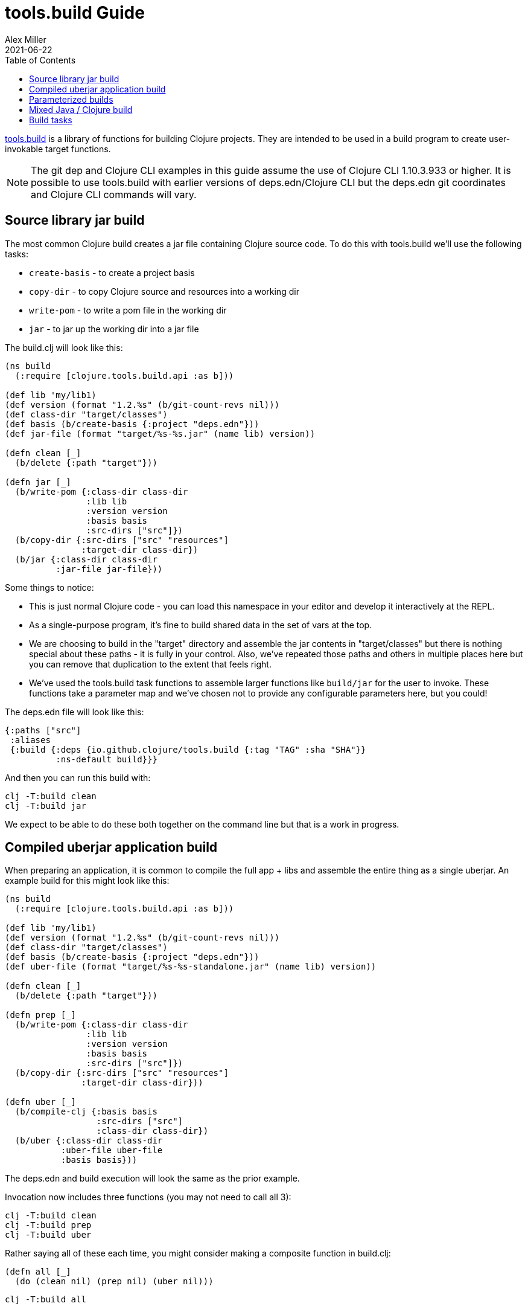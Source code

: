 = tools.build Guide
Alex Miller
2021-06-22
:type: guides
:toc: macro
:icons: font

ifdef::env-github,env-browser[:outfilesuffix: .adoc]

toc::[]

https://github.com/clojure/tools.build[tools.build] is a library of functions for building Clojure projects. They are intended to be used in a build program to create user-invokable target functions.

[NOTE]
====
The git dep and Clojure CLI examples in this guide assume the use of Clojure CLI 1.10.3.933 or higher. It is possible to use tools.build with earlier versions of deps.edn/Clojure CLI but the deps.edn git coordinates and Clojure CLI commands will vary.
====

== Source library jar build

The most common Clojure build creates a jar file containing Clojure source code. To do this with tools.build we'll use the following tasks:

* `create-basis` - to create a project basis
* `copy-dir` - to copy Clojure source and resources into a working dir
* `write-pom` - to write a pom file in the working dir
* `jar` - to jar up the working dir into a jar file

The build.clj will look like this:

[source,clojure]
----
(ns build
  (:require [clojure.tools.build.api :as b]))

(def lib 'my/lib1)
(def version (format "1.2.%s" (b/git-count-revs nil)))
(def class-dir "target/classes")
(def basis (b/create-basis {:project "deps.edn"}))
(def jar-file (format "target/%s-%s.jar" (name lib) version))

(defn clean [_]
  (b/delete {:path "target"}))

(defn jar [_]
  (b/write-pom {:class-dir class-dir
                :lib lib
                :version version
                :basis basis
                :src-dirs ["src"]})
  (b/copy-dir {:src-dirs ["src" "resources"]
               :target-dir class-dir})
  (b/jar {:class-dir class-dir
          :jar-file jar-file}))
----

Some things to notice:

* This is just normal Clojure code - you can load this namespace in your editor and develop it interactively at the REPL.
* As a single-purpose program, it's fine to build shared data in the set of vars at the top.
* We are choosing to build in the "target" directory and assemble the jar contents in "target/classes" but there is nothing special about these paths - it is fully in your control. Also, we've repeated those paths and others in multiple places here but you can remove that duplication to the extent that feels right.
* We've used the tools.build task functions to assemble larger functions like `build/jar` for the user to invoke. These functions take a parameter map and we've chosen not to provide any configurable parameters here, but you could!

The deps.edn file will look like this:

[source,clojure]
----
{:paths ["src"]
 :aliases
 {:build {:deps {io.github.clojure/tools.build {:tag "TAG" :sha "SHA"}}
          :ns-default build}}}
----

And then you can run this build with:

[source,shell]
----
clj -T:build clean
clj -T:build jar
----

We expect to be able to do these both together on the command line but that is a work in progress.

== Compiled uberjar application build

When preparing an application, it is common to compile the full app + libs and assemble the entire thing as a single uberjar. An example build for this might look like this:

[source,clojure]
----
(ns build
  (:require [clojure.tools.build.api :as b]))

(def lib 'my/lib1)
(def version (format "1.2.%s" (b/git-count-revs nil)))
(def class-dir "target/classes")
(def basis (b/create-basis {:project "deps.edn"}))
(def uber-file (format "target/%s-%s-standalone.jar" (name lib) version))

(defn clean [_]
  (b/delete {:path "target"}))

(defn prep [_]
  (b/write-pom {:class-dir class-dir
                :lib lib
                :version version
                :basis basis
                :src-dirs ["src"]})
  (b/copy-dir {:src-dirs ["src" "resources"]
               :target-dir class-dir}))

(defn uber [_]
  (b/compile-clj {:basis basis
                  :src-dirs ["src"]
                  :class-dir class-dir})
  (b/uber {:class-dir class-dir
           :uber-file uber-file
           :basis basis}))
----

The deps.edn and build execution will look the same as the prior example.

Invocation now includes three functions (you may not need to call all 3):

[source,clojure]
----
clj -T:build clean
clj -T:build prep
clj -T:build uber
----

Rather saying all of these each time, you might consider making a composite function in build.clj:

[source,clojure]
----
(defn all [_]
  (do (clean nil) (prep nil) (uber nil)))
----

[source,clojure]
----
clj -T:build all
----

== Parameterized builds

In the builds above we did not parameterize any aspect of the build, just chose which functions to call. You may find that it's useful to parameterize your builds to differentiate dev/qa/prod, or version, or some other factor. To account for function chaining at the command line, it is advisable to establish the common set of parameters to use across your build functions and have each function pass the parameters along.

For example, consider a parameterization that includes an extra set of dev resources to set a local developer environment. We'll use a simple `:env :dev` kv pair to indicate this:

[source,clojure]
----
(ns build
  (:require [clojure.tools.build.api :as b]))

(def lib 'my/lib1)
(def version (format "1.2.%s" (b/git-count-revs nil)))
(def class-dir "target/classes")
(def basis (b/create-basis {:project "deps.edn"}))
(def jar-file (format "target/%s-%s.jar" (name lib) version))
(def copy-srcs ["src" "resources"])

(defn clean [params]
  (b/delete {:path "target"})
  params)

(defn jar [{:keys [env] :as params}]
  (let [srcs (if (= env :dev) (cons "dev-resources" copy-srcs) copy-srcs)]
    (b/write-pom {:class-dir class-dir
                  :lib lib
                  :version version
                  :basis basis
                  :src-dirs ["src"]})
    (b/copy-dir {:src-dirs srcs
                 :target-dir class-dir})
    (b/jar {:class-dir class-dir
            :jar-file jar-file})
    params))
----

The other aspects of deps.edn and invocation remain the same. 

Invocation that activates :dev environment will look like this:

[source,shell]
----
clj -T:build jar :env :dev
----

The kv params are passed to the `jar` function.

== Mixed Java / Clojure build

A common case that occurs is needing to introduce a Java implementation class or two into a mostly Clojure project. In this case, you need to compile the Java classes and include them with your Clojure source. In this setup, we'll assume that your Clojure source is in `src/` and Java source is in `java/` (where you actually put these is of course up to you).

This build creates a jar with classes compiled from Java sources and your Clojure sources.

[source,clojure]
----
(ns build
  (:require [clojure.tools.build.api :as b]))

(def lib 'my/lib1)
(def version (format "1.2.%s" (b/git-count-revs nil)))
(def class-dir "target/classes")
(def basis (b/create-basis {:project "deps.edn"}))
(def jar-file (format "target/%s-%s.jar" (name lib) version))

(defn clean [_]
  (b/delete {:path "target"}))

(defn compile [_]
  (b/javac {:src-dirs ["java"]
            :class-dir class-dir
			:basis basis
			:javac-opts ["-source" "8" "-target" "8"]}))

(defn jar [_]
  (compile nil)
  (b/write-pom {:class-dir class-dir
                :lib lib
                :version version
                :basis basis
                :src-dirs ["src"]})
  (b/copy-dir {:src-dirs ["src" "resources"]
               :target-dir class-dir})
  (b/jar {:class-dir class-dir
          :jar-file jar-file}))
----

The `compile` task here can also be used as the prep task for this lib.

== Build tasks

Currently, tools.build comes packaged with the following tasks (see the https://clojure.github.io/tools.build[API] for details):

.Build Tasks
|===
| Domain  | Function         | Description | Required Params | Optional Params

| File
| `delete`
| Delete file or directory recursively, if it exists.
| `:path`
|

| File
| `copy-file`
| Copy one file from source to target, creating target directories if needed.
| `:src`, `:target`
|

| File
| `copy-dir`
| Copy the contents of the `:src-dirs` to the `:target-dir`, optionally perform text replacement.
| `:src-dirs`, `:target-dir`
| `:include`, `:replace`

| File
| `write-file`
| Like `clojure.core/spit`, but create directories if needed.
| `:path`
| `:content`, `:opts`

| Compilation
| `javac`
| Compile Java source to classes.
| `:src-dirs`, `:class-dir`
| `:basis`, `:javac-opts`

| Compilation
| `compile-clj`
| Compile Clojure source to classes.
| `:basis`, `:src-dirs`, `:class-dir`
| `:compile-opts`, `:ns-compile`, `:filter-nses`

| Artifact
| `jar`
| Create a jar file.
| `:class-dir`, `:jar-file`
| `:main`

| Artifact
| `uber`
| Create an uberjar file.
| `:class-dir`, `:uber-file`
| `:basis`, `:main`

| Artifact
| `zip`
| Create a zip file.
| `:src-dirs`, `:zip-file`
|

| Process
| `java-command`
| Create command line args for a Java process from a basis.
| `:basis`, `:main`
| `:java-cmd`, `:java-opts`, `:main-args`

| Process
| `process`
| Execute an external command.
| `:command-args`
| `:dir`, `:out`, `:err`, `:out-file`, `:err-file`, `:env`

| Maven
| `write-pom`
| Write a pom file to class-dir, either by updating an existing POM or generating a new one from deps.edn
| `:basis`, `:class-dir`
| `:src-pom`, `:lib`, `:version`, `:src-dirs`, `:resource-dirs`, `:repos`

| Maven
| `install`
| Install Maven jar to local repo.
| `:basis`, `:lib`
| `:classifier`, `:jar-file`, `:class-dir`
|===

